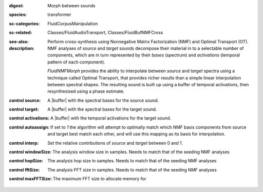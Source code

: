 :digest: Morph between sounds
:species: transformer
:sc-categories: FluidCorpusManipulation
:sc-related: Classes/FluidAudioTransport, Classes/FluidBufNMFCross
:see-also: 
:description: 
   Perform cross-synthesis using Nonnegative Matrix Factorization (NMF) and Optimal Transport (OT). NMF analyses of `source` and `target` sounds decompose their material in to a selectable number of components, which are in turn represented by their *bases* (spectrum) and *activations* (temporal pattern of each component).

   `FluidNMFMorph` provides the ability to interpolate between `source` and `target` spectra using a technique called Optimal Transport, that provides richer results than a simple linear interpolation between spectral shapes. The resulting sound is built up using a buffer of temporal activations, then resynthesised using a phase estimate.



:control source:

   A |buffer| with the spectral bases for the source sound.

:control target:

   A |buffer| with the spectral bases for the target sound.

:control activations:

   A |buffer| with the temporal activations for the target sound.

:control autoassign:

   If set to `1` the algorithm will attempt to optimally match which NMF basis components from source and target best match each other, and will use this mapping as its basis for interpolation.

:control interp:

   Set the relative contributions of `source` and `target` between 0 and 1.

:control windowSize:

   The analysis window size in samples. Needs to match that of the seeding NMF analyses

:control hopSize:

   The analysis hop size in samples. Needs to match that of the seeding NMF analyses

:control fftSize:

   The analysis FFT size in samples. Needs to match that of the seeding NMF analyses

:control maxFFTSize:

   The maximum FFT size to allocate memory for

